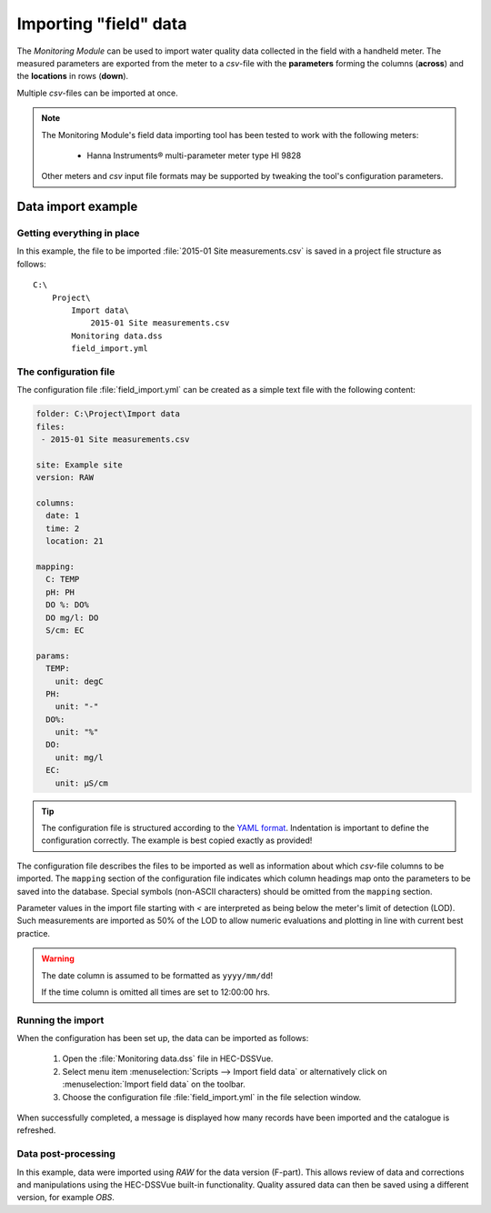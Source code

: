 Importing "field" data
======================

The `Monitoring Module` can be used to import water quality data collected in
the field with a handheld meter. The measured parameters are exported from the 
meter to a `csv`-file with the **parameters** forming the columns (**across**)
and the **locations** in rows (**down**).

Multiple `csv`-files can be imported at once.

.. note::

   The Monitoring Module's field data importing tool has been tested to work
   with the following meters:

    - Hanna Instruments® multi-parameter meter type HI 9828

   Other meters and `csv` input file formats may be supported by tweaking the 
   tool's configuration parameters.


Data import example
-------------------

Getting everything in place
~~~~~~~~~~~~~~~~~~~~~~~~~~~

In this example, the file to be imported :file:`2015-01 Site measurements.csv`
is saved in a project file structure as follows:: 

    C:\
        Project\
            Import data\
                2015-01 Site measurements.csv
            Monitoring data.dss
            field_import.yml

The configuration file
~~~~~~~~~~~~~~~~~~~~~~

The configuration file :file:`field_import.yml` can be created as a simple text
file with the following content:

.. code-block:: yaml

    folder: C:\Project\Import data
    files:
     - 2015-01 Site measurements.csv

    site: Example site
    version: RAW

    columns:
      date: 1
      time: 2
      location: 21

    mapping:
      C: TEMP
      pH: PH
      DO %: DO%
      DO mg/l: DO
      S/cm: EC

    params:
      TEMP:
        unit: degC
      PH:
        unit: "-"
      DO%:
        unit: "%"
      DO:
        unit: mg/l
      EC:
        unit: µS/cm


.. tip::

   The configuration file is structured according to the `YAML format 
   <http://yaml.org>`_. Indentation is important to define the configuration 
   correctly. The example is best copied exactly as provided!


The configuration file describes the files to be imported as well as information
about which `csv`-file columns to be imported. The ``mapping`` section of the 
configuration file indicates which column headings map onto the parameters to be
saved into the database. Special symbols (non-ASCII characters) should be 
omitted from the ``mapping`` section.

Parameter values in the import file starting with `<` are interpreted as being 
below the meter's limit of detection (LOD). Such measurements are imported as 
50% of the LOD to allow numeric evaluations and plotting in line with current 
best practice.


.. warning::
   
   The date column is assumed to be formatted as ``yyyy/mm/dd``! 

   If the time column is omitted all times are set to 12:00:00 hrs.


Running the import
~~~~~~~~~~~~~~~~~~

When the configuration has been set up, the data can be imported as follows:

 1. Open the :file:`Monitoring data.dss` file in HEC-DSSVue.
 2. Select menu item :menuselection:`Scripts --> Import field data` or 
    alternatively click on :menuselection:`Import field data` on the toolbar.
 3. Choose the configuration file :file:`field_import.yml` in the file selection 
    window. 


When successfully completed, a message is displayed how many records have been 
imported and the catalogue is refreshed.

Data post-processing
~~~~~~~~~~~~~~~~~~~~

In this example, data were imported using `RAW` for the data version (F-part). 
This allows review of data and corrections and manipulations using the
HEC-DSSVue built-in functionality. Quality assured data can then be saved using
a different version, for example `OBS`.
